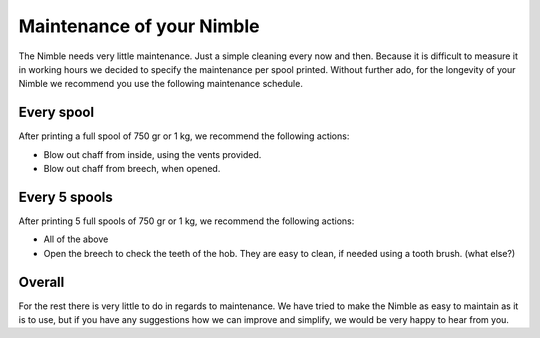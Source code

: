 .. Zesty Technology documentation master file, created by
   sphinx-quickstart on Tue Apr 25 13:45:35 2017.
   You can adapt this file completely to your liking, but it should at least
   contain the root `toctree` directive.

Maintenance of your Nimble
============================

The Nimble needs very little maintenance. Just a simple cleaning every now and then. Because it is difficult to measure it in working hours we decided to specify the maintenance per spool printed. Without further ado, for the longevity of your Nimble we recommend you use the following maintenance schedule.

Every spool
-----------

After printing a full spool of 750 gr or 1 kg, we recommend the following actions:

* Blow out chaff from inside, using the vents provided.
* Blow out chaff from breech, when opened.

Every 5 spools
--------------

After printing 5 full spools of 750 gr or 1 kg, we recommend the following actions:

* All of the above
* Open the breech to check the teeth of the hob. They are easy to clean, if needed using a tooth brush. (what else?) 

Overall
-------

For the rest there is very little to do in regards to maintenance. We have tried to make the Nimble as easy to maintain as it is to use, but if you have any suggestions how we can improve and simplify, we would be very happy to hear from you. 
